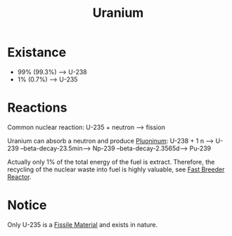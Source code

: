 :PROPERTIES:
:ID:       a9bd8f0a-53f9-4597-8f8d-1ab69150f37c
:END:
#+title: Uranium

* Existance
+ 99% (99.3%) --> U-238
+ 1% (0.7%) --> U-235
* Reactions
Common nuclear reaction: U-235 + neutron --> fission

Uranium can absorb a neutron and produce [[id:8b79f121-15d6-4f4d-8e2e-8594c10fa1e8][Pluoninum]]: U-238 + 1 n --> U-239 --beta-decay-23.5min--> Np-239 --beta-decay-2.3565d--> Pu-239

Actually only 1% of the total energy of the fuel is extract. Therefore, the recycling of the nuclear waste into fuel is highly valuable, see [[id:14b046d3-4995-4be2-9a79-ba77f9730605][Fast Breeder Reactor]].
* Notice
Only U-235 is a [[id:436fb988-ea1e-42b5-80b4-dedec97d7578][Fissile Material]] and exists in nature.
